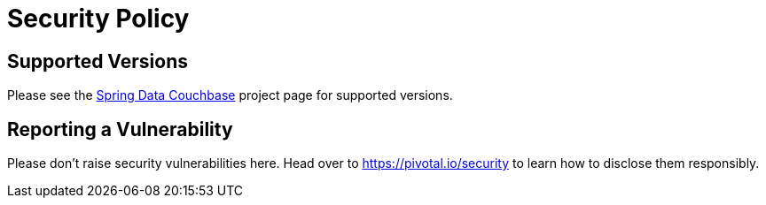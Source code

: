 # Security Policy

## Supported Versions

Please see the https://spring.io/projects/spring-data-couchbase[Spring Data Couchbase] project page for supported versions.

## Reporting a Vulnerability

Please don't raise security vulnerabilities here. Head over to https://pivotal.io/security to learn how to disclose them responsibly.
